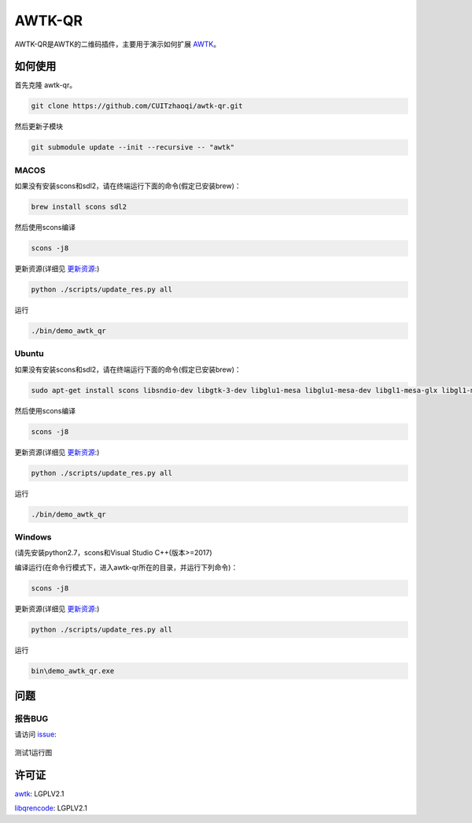 AWTK-QR
^^^^^^^^^^

AWTK-QR是AWTK的二维码插件，主要用于演示如何扩展 `AWTK <https://github.com/zlgopen/awtk>`_。

如何使用
---------

首先克隆 awtk-qr。

.. code-block:: bash

    git clone https://github.com/CUITzhaoqi/awtk-qr.git

然后更新子模块

.. code-block:: bash

    git submodule update --init --recursive -- "awtk"

MACOS
>>>>>>>>>

如果没有安装scons和sdl2，请在终端运行下面的命令(假定已安装brew)：

.. code-block:: bash

    brew install scons sdl2

然后使用scons编译

.. code-block:: bash

    scons -j8

更新资源(详细见 `更新资源 <https://github.com/zlgopen/awtk/tree/master/scripts>`_:)

.. code-block:: bash

    python ./scripts/update_res.py all

运行

.. code-block:: bash

    ./bin/demo_awtk_qr

Ubuntu
>>>>>>>>>

如果没有安装scons和sdl2，请在终端运行下面的命令(假定已安装brew)：

.. code-block:: bash

    sudo apt-get install scons libsndio-dev libgtk-3-dev libglu1-mesa libglu1-mesa-dev libgl1-mesa-glx libgl1-mesa-dev

然后使用scons编译

.. code-block:: bash

    scons -j8

更新资源(详细见 `更新资源 <https://github.com/zlgopen/awtk/tree/master/scripts>`_:)

.. code-block:: bash

    python ./scripts/update_res.py all

运行

.. code-block:: bash

    ./bin/demo_awtk_qr

Windows
>>>>>>>>>

(请先安装python2.7，scons和Visual Studio C++(版本>=2017)

编译运行(在命令行模式下，进入awtk-qr所在的目录，并运行下列命令)：

.. code-block:: bash

    scons -j8

更新资源(详细见 `更新资源 <https://github.com/zlgopen/awtk/tree/master/scripts>`_:)

.. code-block:: bash

    python ./scripts/update_res.py all

运行

.. code-block:: bash

    bin\demo_awtk_qr.exe

问题
--------

报告BUG
>>>>>>>>>

请访问 `issue <https://github.com/zlgopen/awtk/issues>`_:

.. figure:: docs/img/test.jpg
    :name:  测试1运行图
    :align: center
    :width: 300px

    测试1运行图

许可证
---------

`awtk <https://github.com/zlgopen/awtk>`_: LGPLV2.1

`libqrencode <https://github.com/fukuchi/libqrencode>`_: LGPLV2.1


